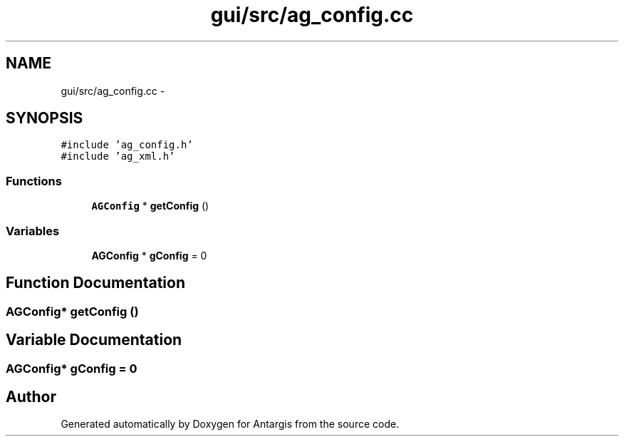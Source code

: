 .TH "gui/src/ag_config.cc" 3 "27 Oct 2006" "Version 0.1.9" "Antargis" \" -*- nroff -*-
.ad l
.nh
.SH NAME
gui/src/ag_config.cc \- 
.SH SYNOPSIS
.br
.PP
\fC#include 'ag_config.h'\fP
.br
\fC#include 'ag_xml.h'\fP
.br

.SS "Functions"

.in +1c
.ti -1c
.RI "\fBAGConfig\fP * \fBgetConfig\fP ()"
.br
.in -1c
.SS "Variables"

.in +1c
.ti -1c
.RI "\fBAGConfig\fP * \fBgConfig\fP = 0"
.br
.in -1c
.SH "Function Documentation"
.PP 
.SS "\fBAGConfig\fP* getConfig ()"
.PP
.SH "Variable Documentation"
.PP 
.SS "\fBAGConfig\fP* \fBgConfig\fP = 0"
.PP
.SH "Author"
.PP 
Generated automatically by Doxygen for Antargis from the source code.
